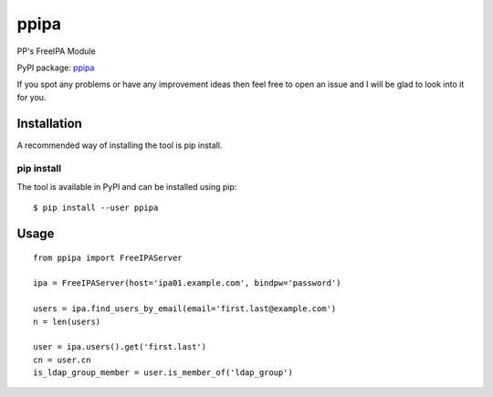ppipa
=====

PP's FreeIPA Module

PyPI package: `ppipa <https://pypi.python.org/pypi/ppipa>`__

If you spot any problems or have any improvement ideas then feel free to
open an issue and I will be glad to look into it for you.

Installation
------------

A recommended way of installing the tool is pip install.

pip install
~~~~~~~~~~~

The tool is available in PyPI and can be installed using pip:

::

   $ pip install --user ppipa

Usage
-----

::

   from ppipa import FreeIPAServer

   ipa = FreeIPAServer(host='ipa01.example.com', bindpw='password')

   users = ipa.find_users_by_email(email='first.last@example.com')
   n = len(users)

   user = ipa.users().get('first.last')
   cn = user.cn
   is_ldap_group_member = user.is_member_of('ldap_group')
